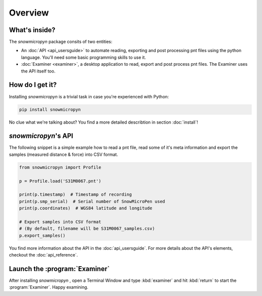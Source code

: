 Overview
========

What's inside?
--------------

The *snowmicropyn* package consits of two entities:

- An :doc:`API <api_usersguide>` to automate reading, exporting and post processing pnt files using
  the python language. You'll need some basic programming skills to use it.
- :doc:`Examiner <examiner>`, a desktop application to read, export and post process
  pnt files. The Examiner uses the API itself too.

How do I get it?
----------------

Installing *snowmicropyn* is a trivial task in case you're experienced with
Python:

.. code-block:: console

   pip install snowmicropyn

No clue what we're talking about? You find a more detailed describtion in
section :doc:`install`!

*snowmicropyn*'s API
--------------------

The following snippet is a simple example how to read a pnt file, read some of
it's meta information and export the samples (measured distance & force) into
CSV format.

.. code-block:: python

   from snowmicropyn import Profile

   p = Profile.load('S31M0067.pnt')

   print(p.timestamp)  # Timestamp of recording
   print(p.smp_serial)  # Serial number of SnowMicroPen used
   print(p.coordinates)  # WGS84 latitude and longitude

   # Export samples into CSV format
   # (By default, filename will be S31M0067_samples.csv)
   p.export_samples()

You find more information about the API in the :doc:`api_usersguide`. For more
details about the API's elements, checkout the :doc:`api_reference`.

Launch the :program:`Examiner`
------------------------------

After installing *snowmicropyn* , open a Terminal Window and type
:kbd:`examiner` and hit :kbd:`return` to start the
:program:`Examiner`. Happy examining.

